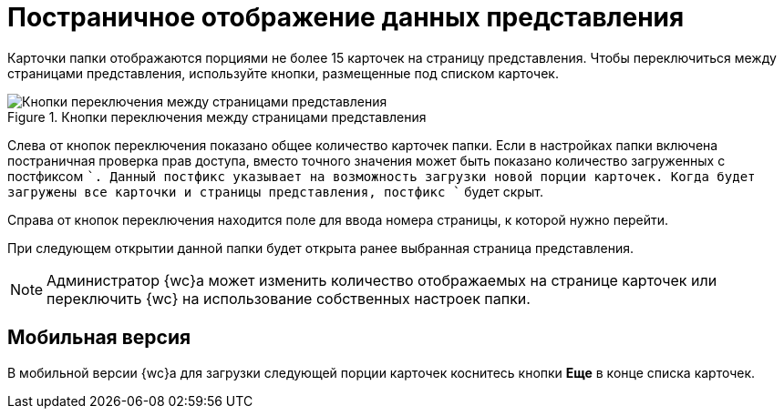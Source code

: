 = Постраничное отображение данных представления

Карточки папки отображаются порциями не более 15 карточек на страницу представления. Чтобы переключиться между страницами представления, используйте кнопки, размещенные под списком карточек.

.Кнопки переключения между страницами представления
image::viewCardsCount.png[Кнопки переключения между страницами представления]

Слева от кнопок переключения показано общее количество карточек папки. Если в настройках папки включена постраничная проверка прав доступа, вместо точного значения может быть показано количество загруженных с постфиксом `+`. Данный постфикс указывает на возможность загрузки новой порции карточек. Когда будет загружены все карточки и страницы представления, постфикс `+` будет скрыт.

Справа от кнопок переключения находится поле для ввода номера страницы, к которой нужно перейти.

При следующем открытии данной папки будет открыта ранее выбранная страница представления.

[NOTE]
====
Администратор {wc}а может изменить количество отображаемых на странице карточек или переключить {wc} на использование собственных настроек папки.
====

== Мобильная версия

В мобильной версии {wc}а для загрузки следующей порции карточек коснитесь кнопки *Еще* в конце списка карточек.
